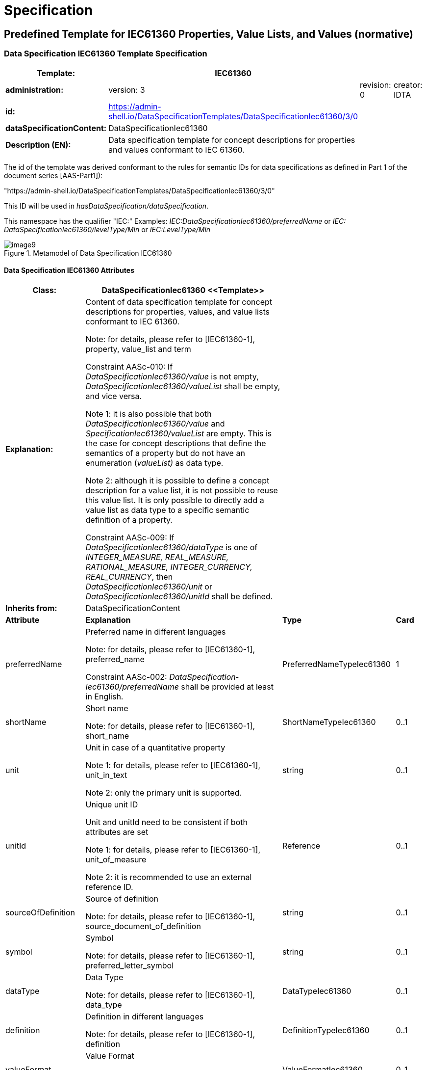 ////
Copyright (c) 2023 Industrial Digital Twin Association

This work is licensed under a [Creative Commons Attribution 4.0 International License](
https://creativecommons.org/licenses/by/4.0/). 

SPDX-License-Identifier: CC-BY-4.0

Illustrations:
Plattform Industrie 4.0; Anna Salari, Publik. Agentur für Kommunikation GmbH, designed by Publik. Agentur für Kommunikation GmbH
////

= Specification

== Predefined Template for IEC61360 Properties, Value Lists, and Values (normative)

=== Data Specification IEC61360 Template Specification 

[width="100%",cols="20%,20%,20%,40%",options="header",]
|===
|*Template:* |IEC61360 | |
|*administration:* |version: 3 |revision: 0 |creator: IDTA
|*id:* |https://admin-shell.io/DataSpecificationTemplates/DataSpecificationIec61360/3/0 | |
|*dataSpecificationContent:* |DataSpecificationIec61360 | |
|*Description (EN):* |Data specification template for concept descriptions for properties and values conformant to IEC 61360. | |
|===

The id of the template was derived conformant to the rules for semantic IDs for data specifications as defined in Part 1 of the document series [AAS-Part1]):

"https://admin-shell.io/DataSpecificationTemplates/DataSpecificationIec61360/3/0"

This ID will be used in _hasDataSpecification/dataSpecification_.

This namespace has the qualifier "IEC:" Examples: _IEC:DataSpecificationIec61360/preferredName_ or _IEC: DataSpecificationIec61360/levelType/Min_ or _IEC:LevelType/Min_

[#_Toc125981064]
.Metamodel of Data Specification IEC61360
image::image9.png[align=center]

==== Data Specification IEC61360 Attributes

[width="100%",cols="19%,47%,27%,7%",options="header",]
|===
|*Class:* |DataSpecificationIec61360 \<<Template>> | |
|*Explanation:* a|
Content of data specification template for concept descriptions for properties, values, and value lists conformant to IEC 61360.


====
Note: for details, please refer to [IEC61360-1], property, value_list and term
====


+++Constraint AASc-010+++: If _DataSpecificationIec61360/value_ is not empty, _DataSpecificationIec61360/valueList_ shall be empty, and vice versa.


====
Note 1: it is also possible that both _DataSpecificationIec61360/value_ and _SpecificationIec61360/valueList_ are empty. This is the case for concept descriptions that define the semantics of a property but do not have an enumeration (_valueList)_ as data type.
====



====
Note 2: although it is possible to define a concept description for a value list, it is not possible to reuse this value list. It is only possible to directly add a value list as data type to a specific semantic definition of a property.
====


+++Constraint AASc-009:+++ If _DataSpecificationIec61360/­dataType_ is one of _INTEGER_MEASURE, REAL_MEASURE, RATIONAL_MEASURE, INTEGER_CURRENCY,_ _REAL_CURRENCY_, then _DataSpecificationIec61360/unit_ or _DataSpecificationIec61360/unitId_ shall be defined.

| |
|*Inherits from:* |DataSpecificationContent | |
|*Attribute* |*Explanation* |*Type* |*Card*
|preferredName a|
Preferred name in different languages


====
Note: for details, please refer to [IEC61360-1], preferred_name
====


+++Constraint AASc-002+++: _Data­Specification­Iec61360­/preferredName_ shall be provided at least in English.

|PreferredNameTypeIec61360 |1
|shortName a|
Short name


====
Note: for details, please refer to [IEC61360-1], short_name
====


|ShortNameTypeIec61360 |0..1
|unit a|
Unit in case of a quantitative property


====
Note 1: for details, please refer to [IEC61360-1], unit_in_text
====



====
Note 2: only the primary unit is supported.
====


|string |0..1
|unitId a|
Unique unit ID

Unit and unitId need to be consistent if both attributes are set


====
Note 1: for details, please refer to [IEC61360-1], unit_of_measure
====



====
Note 2: it is recommended to use an external reference ID.
====


|Reference |0..1
|sourceOf­Definition a|
Source of definition


====
Note: for details, please refer to [IEC61360-1], source_document_of_definition
====


|string |0..1
|symbol a|
Symbol


====
Note: for details, please refer to [IEC61360-1], preferred_letter_symbol
====


|string |0..1
|dataType a|
Data Type


====
Note: for details, please refer to [IEC61360-1], data_type
====


|DataTypeIec61360 |0..1
|definition a|
Definition in different languages


====
Note: for details, please refer to [IEC61360-1], definition
====


|DefinitionTypeIec61360 |0..1
|valueFormat a|
Value Format


====
Note: for details, please refer to [IEC61360-1], value_format
====


|ValueFormatIec61360 |0..1
|valueList a|
Enumerated list of allowed values


====
Note 1: for details, please refer to [IEC61360-1], enumerated_list_of_terms.
====



====
Note 2: for ease of usage, the value list is modelled as value/valueId list in this data specification template.
====


|ValueList |0..1
|value a|
Value (typically within a value list)


====
Note: for details, please refer to [IEC61360-1], term/preferred_letter_symbol_in_text
====


|ValueTypeIec61360 |0..1
|levelType a|
Value represented by up to four variants of a numeric value in a specific role: MIN, NOM, TYP and MAX.


====
Note: for details, please refer to [IEC61360-1], LEVEL_TYPE
====
(MIN,NOM,TYP,MAX)

|LevelType |0..1
|===


====
Note 1: IEC 61360 also requires a globally unique identifier for a concept description. This ID is not part of the data specification template. Instead, the _ConceptDescription/id_ as inherited via _Identifiable_ is used. The same applies to administrative information like the version and revision.
====



====
Note 2: _ConceptDescription/idShort_ and _DataSpecificationIec61360/shortName_ are very similar. However, in this case, _shortName_ is explicitly added to the data specification.
====



====
Note 3: the same applies to _ConceptDescription/displayName_ and _DataSpecificationIec61360/preferredName_.
====



====
Note 4: the same applies to _ConceptDescription/description_ and _DataSpecificationIec61360/definition_.
====

=== Enumeration Data Type IEC61360

[#_Toc129706733]
.Metamodel of Data Type IEC 61360
image::image10.png[align=center]

[width="100%",cols="30%,70%",options="header",]
|===
|*Enumeration:* |DataTypeIec61360
|*Explanation:* |Enumeration of simple data types for an IEC 61360 concept description using the data specification template _DataSpecificationIec61360_
|*Set of:* |--
|*Literal* |*Explanation*
|DATE a|
values containing a calendar date, conformant to ISO 8601:2004

Format yyyy-mm-dd


====
Note: for details, please refer to [IEC61360-1], specific STRING_TYPE, the DATE_TYPE.
====


Example from IEC 61360-1:2017: "1999-05-31" is the [DATE] representation of: "31 May 1999".

|STRING a|
values consisting of a sequence of characters, which cannot be translated into other languages


====
Note 1: for details, please refer to [IEC61360-1], specific STRING_TYPE, the NON_TRANSLATABLE_STRING_TYPE.
====



====
Note 2: IEC61360 does not request to use more specific string types like TRANSLATBLE_STRING_TYPE, NON_TRANSLATABLE_STRING_TYPE, DATE_TIME_TYPE, DATE_TYPE, TIME_TYPE, IRDI_STRING, URI_TYPE, and HTML5_TYPE. It is requested to use the more specific data types in the ASS, if applicablefootnote:[This is also requested in ECLASS, see https://eclass.eu/support/technical-specification/structure-and-elements/value].
====


|STRING_TRANSLATABLE a|
values containing string, but which shall be represented as different strings in different languages


====
Note: for details, please refer to [IEC61360-1], specific STRING_TYPE, the TRANSLATABLE_STRING_TYPE
====


|INTEGER_MEASURE a|
values containing values that are a measure of the type INTEGER. In addition, such a value comes with a physical unit.


====
Note: for details, please refer to [IEC61360-1], specific INTEGER (or INT_TYPE) NUMBER_TYPE, the INT_MEASURE_TYPE
====


|INTEGER_COUNT a|
values containing values of the type INTEGER, but which are no currencies or measures


====
Note 1: for details, please refer to [IEC61360-1], specific NUMBER_TYPE, the INT_TYPE (or just INTEGER). For more specific data types, INTEGER_MEASURE_TYPE or INTEGER_CURRENCY_TYPE may be used.
====



====
Note 2: it is requested to use the more specific data types in the ASS, if applicable.
====


|INTEGER_CURRENCY a|
values containing values of the type INTEGER, which are currencies


====
Note: for details, please refer to [IEC61360-1], specific INTEGER NUMBER_TYPE, the INT_CURRENCY_TYPE
====


|REAL_MEASURE a|
values containing values that are measures of the type REAL. In addition, such a value comes with a physical unit.


====
Note: for details, please refer to [IEC61360-1], specific REAL NUMBER_TYPE, the REAL_MEASURE_TYPE
====


|REAL_COUNT a|
values containing numbers that can be written as a terminating or non-terminating decimal; i.e. a rational or irrational number, which is neither a currency nor a measures


====
Note 1: for details, please refer to [IEC61360-1], specific NUMBER_TYPE, the REAL_TYPE. For more specific data types REAL_MEASURE_TYPE or REAL_CURRENCY_TYPE may be used.
====



====
Note 2: it is requested to use the more specific data types in the AAS, if applicable.
====


|REAL_CURRENCY a|
values containing values of the type REAL, which are currencies


====
Note: for details, please refer to [IEC61360-1], specific REAL NUMBER_TYPE, the REAL_CURRENCY_TYPE
====


|BOOLEAN a|
values representing truth of logic or Boolean algebra (TRUE, FALSE)


====
Note 1: for details, please refer to [IEC61360-1], BOOLEAN_TYPE.
====



====
Note 2: in IEC 61360, the values are Yes and No. In the AAS, the values are TRUE (for "Yes") and FALSE (for "No").
====


|IRI a|
values containing values of the type STRING conformant to Rfc 3987


====
Note 1: for details, please refer to [IEC61360-1], specific STRING_TYPE, the URI_TYPE.
====



====
Note 2: However, the AAS supports the more generic IRI. An IRI type particularly allows to express a URL or a URI. If the IRI represents an address to a file, FILE shall be used.
====


|IRDI a|
values conforming to ISO/IEC 11179 series global identifier sequences


====
Note 1: for details, please refer to [IEC61360-1], specific STRING_TYPE, the IRDI_STRING.
====



====
Note 2: IRDI can be used instead of the more specific data types ICID or ISO29002_IRDI.
====



====
Note 3: ICID values are values conformant to an IRDI, where the delimiter between RAI and ID is "\#", while the delimiter between DI and VI is confined to "##".
====



====
Note 4: ISO29002_IRDI values are values containing a global identifier that identifies an administrated item in a registry. The structure of this identifier complies with the identifier syntax defined in ISO/TS 29002-5. The identifier shall fulfil the requirements specified in ISO/TS 29002-5 for an “international registration data identifier” (IRDI).
====


|RATIONAL a|
Values containing values of the type RATIONAL, which are no measures

Examples: ½, ¾ or 7/2


====
Note 1: for details, please refer to [IEC61360-1], specific NUMBER_TYPE, the RATIONAL_TYPE.
====



====
Note 2: it is requested to use the more specific data types in the AAS, if applicable.
====


|RATIONAL_MEASURE a|
values containing values of the type RATIONAL. In addition, such a value comes with a physical unit.


====
Note: for details, please refer to [IEC61360-1], specific RATIONAL NUMBER_TYPE, the RATIONAL_MEASURE_TYPE
====


|TIME a|
values containing a time conformant to ISO 8601:2004 but restricted to what is allowed in the corresponding type in xml.

Format hh:mm (ECLASS)

Example from IEC 61360-1:2017: "13:20:00-05:00" is the [TIME] representation of: 1.20 p.m. for Eastern Standard Time, which is 5 hours behind Coordinated Universal Time (UTC).


====
Note: for details, please refer to [IEC61360-1], specific STRING_TYPE, the TIME_TYPE
====


|TIMESTAMP a|
values containing a time conformant to ISO 8601:2004 but restricted to what is allowed in the corresponding type in xml.

Format yyyy-mm-dd hh:mm (ECLASS)


====
Note: for details, please refer to [IEC61360-1], specific STRING_TYPE, the DATE_TIME_TYPE.
====


|FILE a|
values containing an address to a file. The values are of the type URI and can represent an absolute or relative path.


====
Note: [IEC61360-1] does not explicitly support the file type. It would map to the URI_TYPE.
====


|HTML a|
Values containing string with any sequence of characters, using the syntax of HTML5 (see W3C Recommendation 28:2014)


====
Note: for details, please refer to [IEC61360-1], specific STRING_TYPE, the HTML5_TYPE.
====


|BLOB a|
values containing the content of a file. Values may be binaries.

_HTML conformant to HTML5_ is a special blob.

In IEC61360, _binary_ is a sequence of bits, each bit being represented by "0" and "1" only. A binary is a blob. However, a blob may also contain other source code.


====
Note: for details, please refer to [IEC61360-1], BINARY_TYPE
====


|===

=== Level Type

[#_Toc129706734]
.Metamodel of Level Type
image::image11.png[align=center]

[width="100%",cols="20%,47%,24%,9%",options="header",]
|===
|*Class:* |LevelType | |
|*Explanation:* a|
Value represented by up to four variants of a numeric value in a specific role: MIN, NOM, TYP, and MAX. True means that the value is available, false means the value is not available.


====
Note: for details, please refer to [IEC61360-1], LEVEL_TYPE
====


EXAMPLE from [IEC61360-1]: in case of a property which is of the LEVEL_TYPE min/max − 
====
Note: for details, please refer to [IEC61360-1], LEVEL_TYPE
====


| |
|*Inherits from:* |DataSpecificationContent | |
|*Attribute* |*Explanation* |*Type* |*Card.*
|min |Minimum of the value |boolean |1
|nom |Nominal value (value as designated) |boolean |1
|typ |Value as typically present |boolean |1
|max |Maximum of the value |boolean |1
|===


====
Note: This is how the AAS deals with the following combinations of level types:
====





____
If all attributes are false, the concept is mapped to a Property and level type is ignored.
____


____
If a maximum of one attribute is set to true, the concept is mapped to a Property.
____


____
If min and max are set to true, the concept is mapped to a Range.
____


____
If more than one attribute is set to true, does not include min and max only (see second case), the concept is mapped to a _SubmodelElementCollection_ with the corresponding number of Properties. Example: If the attributes min and nom are set to true, the concept is mapped to a _SubmodelElementCollection_ with two Properties: min and nom. The data type of both Properties is the same.
____

In the cases 2 and 4, the _semanticId_ of the Property or Properties within the _SubmodelElementCollection_ needs to include information about the level type. Otherwise, the semantics is not described in a unique way. In link:#bib27[[27\]], IRDI paths are introduced. However, no rules of how to map IRDI paths to __Reference__s for semanticIds have yet been defined.

It is not recommended to use level type when defining concept descriptions for Properties, except for ranges (i.e. min and max). This is considered to be a deprecated way of defining property sets. See also link:#bib27[[27\]], where one proposal on how to deal with level type is to remove the level type and to define several properties instead.

=== Value List Attributes

"_ValueList_" allows to define an enumeration type for a property. The value list is a set of value reference pairs.

[#_Toc129706735]
.Metamodel of Value List
image::image12.png[align=center]

[width="100%",cols="22%,44%,23%,11%",options="header",]
|===
|*Class:* |ValueList | |
|*Explanation:* a|
A set of value reference pairs


====
Note: for details, please refer to [IEC61360-1], value_list/enumerated_list_of_terms.
====


| |
|*Inherits from:* |-- | |
|*Attribute* |*Explanation* |*Type* |*Card.*
|valueReferencePair |A pair of a value together with its global unique ID. |ValueReferencePair |1..*
|===

[width="100%",cols="24%,42%,23%,11%",options="header",]
|===
|*Class:* |ValueReferencePair | |
|*Explanation:* |A value reference pair within a value list. Each value has a global unique ID defining its semantic. | |
|*Inherits from:* |-- | |
|*Attribute* |*Explanation* |*Type* |*Card.*
|value |the value of the referenced concept definition of the value in _valueId._ |ValueTypeIec61360 |1
|valueId a|
Global unique ID of the value


====
Note: it is recommended to use a global reference.
====


|Reference |1
|===

== Mapping IEC 61360 Data Types to XSD Data Types

Using a concept description requires mapping the data type of the concept description to a conformant type in xsd (for example in _Property/valueType_).

Examples for the different IEC 61360 data types can be found here: https://eclass.eu/support/technical-specification/structure-and-elements/value.


[#_Toc129706736]
.Mapping IEC 61360 Data Types to xsd Data Types
[width="100%",cols="31%,30%,39%",options="header",]
|===
|*Data Type IEC 61360* |*xsd Value Type*footnote:[_Property/valueType_, _Range/valueType,_ etc. are each of type _DataTypeDefXsd._ 
====
Note: for submodel elements like _Blob_ and _File_ or _MultiLanguageProperty and ReferenceElement,_ there is no explicitly defined _valueType_ attribute because the data type is implicitly defined and fix (_BlobType_, _PathType_ or _MultiLanguageTextType, Reference_).] |*Example Values IEC 61360*footnote:[Source for most examples for the different IEC 61360 data types: https://eclass.eu/support/technical-specification/structure-and-elements/value. The IRDI example for STRING was moved to IRDI.]
====

|DATE |xs:date |1979-01-15
|STRING |xs:string a|
"DN 700"

"10 Mbps"

|STRING_TRANSLATABLE a|
_Mapped to MultiLanguageProperty, i.e. type MultiLanguageText_


====
Note: for details, please see Part 1 of the document series "Details of the Asset Administration Shell".
====


|
|INTEGER_MEASURE |xs:integer a|
1

10

111

|INTEGER_COUNT |xs:integer a|
1

10

111

|INTEGER_CURRENCY |xs:integer a|
1

10

111

|REAL_MEASURE |xs:double or xs:float (depending on needed precision) a|
1.5

102.35

|REAL_COUNT |xs:double or xs:float (depending on needed precision) a|
1.5

102.35

|REAL_CURRENCY |xs:double or xs:float (depending on needed precision) a|
1.5

102.35

|BOOLEAN a|
xs:boolean

with "Yes" mapped to "true" and "No" mapped to "false"

a|
Yes

No

|IRI |xs: anyURI or mapped to ReferenceElement |http://www.eclass-cdp.com
|IRDI a|
xs:string _or mapped to ReferenceElement_


====
Note: for details, please see Part 1 of the document series "Details of the Asset Administration Shell".
====


|0173-1#01-ADG629#001
|RATIONAL |xs:string a|
1/3

1 2/3

|RATIONAL_MEASURE |xs:string a|
1/3

1 2/3

|TIME |xs:time |12:45
|TIMESTAMP |xs:dateTime |1979-01-15T12:45:00Z
|FILE a|
_Mapped to submodel element File, i.e. type PathType_


====
Note: for details, please see Part 1 of the document series "Details of the Asset Administration Shell".
====


|./documents/example.pdf
|HTML a|
_Mapped to submodel element Blob, i.e. type BlobType_


====
Note: for details, please see Part 1 of the document series "Details of the Asset Administration Shell".
====


|
|BLOB a|
_Mapped to submodel element Blob, i.e. type BlobType_


====
Note: for details, please see Part 1 of the document series "Details of the Asset Administration Shell".
====


|
|===

== Category of Concept Descriptions 


====
Note: the attribute category of referables was set to deprecated in V3.0 of Part 1. Hence this clause informs about the meaning, in case applications are still using the attribute category.
====


Although the IEC 61360 attributes listed in this template are defined for properties and values only, it is also possible to use the template for other definitions as long as no specific data specifications for concept descriptions for these elements are available. This is shown in _<<#_Toc129695225,Table 2>>_, _<<#_Ref129944411,Table 3>>_ and _<<#_Toc122380240,Table 5>>_.

For the meaning of the content attributes of the IEC 61360 data specification template, please refer to IEC 61360 and/or ECLASS.

The data specification template can be used to describe both properties and values.

See _<<#_Ref129879629,Figure 7>>_ Overview Relationship Metamodel Part 1 a & Data Specifications IEC 61360 on how data specification templates are related to concept descriptions. _<<#_Toc125981069,Figure 12>>_ lists all categories used for concept descriptionsfootnote:[Note: although the possible categories are listed as enumeration, no enumeration has been defined for Referable/category.].

The following tables recommend using specific categories to distinguish which kind of concept is described. They also give advice on which attributes need to be filled for which category of concept description.

[#_Toc125981069]
.Categories of Concept Descriptions (non-normative)
image::image13.png[align=center]


[width="100%",cols="31%,13%,13%,9%,18%,16%",options="header",]
|===
|*Attribute*footnote:[m = mandatory, o = optional, (m) = conditionally mandatory or recommended to be added] |*Property* |*Property* |*Property* |*Multi­Language­Property* |*Range*
|Category of Concept Description |VALUE |PROPERTY |PROPERTY |PROPERTY |PROPERTY
|*Category of Submodel­Element­* |*CONSTANT* |*VARIABLE* |*PARAMETER* |*--* |*--*
|preferredNamefootnote:[Mandatory in at least one language. Preferably, an English preferred name should always be defined.] |m |m |m |m |m
|shortName |(m) |(m) |(m) |(m) |(m)
|unit |(m) |(m) |(m) |-- |(m)
|unitId |(m) |(m) |(m) |-- |(m)
|sourceOf­Definition |o |o |o |o |o
|symbol |o |o |o |-- |--
|dataType |mfootnote:[All IEC 61360 data types except STRING_TRANSLATABLE, IRI, IRDI, HTML, FILE, BLOB.] |m^8^ |m^8^ |STRING_TRANSLATABLE |INTEGER_* or REAL_­*
|definition |(m) |m |m |m |m
|valueFormat |o |o |o |-- |o
|valueList |-- |o |o |-- |--
|value |m |-- |-- |-- |--
|valueId |o |-- |-- |-- |--
|levelType |-- |-- |-- |-- a|
Min = true

Max = true

|===

[#_Toc129695225]
.IEC61360 Data Specification Template for Properties and Ranges

[width="99%",cols="22%,13%,13%,13%,13%,13%,13%",options="header",]
|===
|*Attribute**^6^* |*Reference­Element* |*File*footnote:[Template only used until explicit template is available for defining the corresponding types of elements.] |*Blob^9^* |*Capability^9^* |*Relationship­Element^9^* |*AnnotatedRelationship­Element^9^*
|Category of Concept Description |REFERENCE |DOCUMENT |DOCUMENT |CAPABILITY |RELATIONSHIP |RELATIONSHIP
|*Category of Submodel­Element­* |*--* |*--* |*--* |*--* |*--* |*--*
|preferredName^7^ |m |m |m |m |m |m
|shortName |(m) |(m) |(m) |(m) |(m) |(m)
|unit |-- |-- |-- |-- |-- |--
|unitId |-- |-- |-- |-- |-- |--
|sourceOf­Definition |o |o |o |o |o |o
|symbol |-- |-- |-- |-- |-- |--
|dataType |string or Iri or Irdi or Icid or iso29002Irdi |file |blob or html5 |-- |-- |--
|definition |m |m |m |m |m |m
|valueFormat |-- |-- |-- |-- |-- |--
|valueList |-- |-- |-- |-- |-- |--
|value |-- |-- |-- |-- |-- |--
|valueId |-- |-- |-- |-- |-- |--
|levelType |-- |-- |-- |-- |-- |--
|===

[#_Ref129944411]
.IEC61360 Data Spec. Template for Other Data Elements,Relationships Elements and Capabilities

[width="99%",cols="25%,19%,12%,16%,12%,16%",options="header",]
|===
|*Attribute* |*SubmodelElementList^9^* |*SubmodelElementCollection^9^* |*Operation^9^* |*EventElement^9^* |*Entity^9^*
|Category of Concept Description |COLLECTION |ENTITY |FUNCTION |EVENT |ENTITY
|*Category of Submodel­Element­* |*--* |*--* |*--* |*--* |*--*
|preferredName^7^ |m |m |m |m |m
|shortName |(m) |(m) |(m) |(m) |(m)
|unit |-- |-- |-- |-- |--
|unitId |-- |-- |-- |-- |--
|sourceOf­Definition |o |o |o |o |o
|symbol |-- |-- |-- |-- |--
|dataType |-- |-- |-- |-- |--
|definition |m |m |m |m |m
|valueFormat |-- |-- |-- |-- |--
|valueList |-- |-- |-- |-- |--
|value |-- |-- |-- |-- |--
|valueId |-- |-- |-- |-- |--
|levelType |-- |-- |-- |-- |--
|===

[#_Toc129695227]
.IEC612360 Data Specification Template for Other Submodel Elements

[width="100%",cols="32%,24%,22%,22%",options="header",]
|===
|*Attribute* |*Submodel^9^* |*Qualifier^9^* |*SpecificAssetId*
|Category of Concept Description |APPLICATION_CLASS |QUALIFIER_TYPE |PROPERTY
|*Category of Element* |*--* |*--* |*--*
|preferredName |m |m |m
|shortName |(m) |(m) |(m)
|unit |-- |-- |
|unitId |-- |-- |--
|sourceOfDefinition |o |o |o
|symbol |-- |-- |--
|dataType |-- |m |m
|definition |m |m |m
|valueFormat |-- |o |o
|valueList |-- |o |--
|value |-- |-- |--
|valueId |-- |-- |--
|levelType |-- |-- |--
|===

[#_Toc122380240]
.Other Elements with semanticId

== Cross-Constraints and Invariants for Predefined Data Specifications (normative)

=== General

This clause documents constraints in the context of the predefined data specifications that cannot be assigned to a single class, i.e. that are no class invariants.

https://sunye.github.io/ocl/[A class invariant is a constraint that must be true for all instances of a class at any time.]


====
Note: these constraints include elements of Part 1, V3.0 of the document series "Details of the Asset Administration Shell" [AAS-Part1].
====


=== Constraints for Data Specification IEC61360

+++Constraint AASc-3a-004+++: For a _ConceptDescription_ with _category_ _PROPERTY_ or _VALUE_ using data specification template IEC61360 (http://admin-shell.io/DataSpecificationTemplates/DataSpecificationIec61360/3/0), _DataSpecificationIec61360/dataType_ is mandatory and shall be one of _DATE, STRING, STRING_TRANSLATABLE, INTEGER_MEASURE, INTEGER_COUNT, INTEGER_CURRENCY, REAL_MEASURE, REAL_COUNT, REAL_CURRENCY, BOOLEAN, RATIONAL, RATIONAL_MEASURE, TIME, TIMESTAMP_.


====
Note: categories are deprecated since V3.0 of Part 1 of the document series "Details of the Asset Administration Shell".
====


+++Constraint AASc-3a-005:+++ For a _ConceptDescription_ with _category_ REFERENCE using data specification template IEC61360 (http://admin-shell.io/DataSpecificationTemplates/DataSpecificationIec61360/3/0), _DataSpecificationIec61360/dataType_ shall be one of _STRING, IRI, IRDI._


====
Note: categories are deprecated since V3.0 of Part 1 of the document series "Details of the Asset Administration Shell".
====


+++Constraint AASc-3a-006+++: For a _ConceptDescription_ with _category_ DOCUMENT using data specification template IEC61360 (http://admin-shell.io/DataSpecificationTemplates/DataSpecificationIec61360/3/0), _DataSpecificationIec61360/dataType_ shall be one of _FILE, BLOB, HTML_.


====
Note: categories are deprecated since V3.0 of Part 1 of the document series "Details of the Asset Administration Shell".
====


+++Constraint AASc-3a-007:+++ For a _ConceptDescription_ with _category_ QUALIFIER_TYPE using data specification template IEC61360 (http://admin-shell.io/DataSpecificationTemplates/DataSpecificationIec61360/3/0), _DataSpecificationIec61360/dataType_ is mandatory and shall be defined.


====
Note: categories are deprecated since V3.0 of Part 1 of the document series "Details of the Asset Administration Shell".
====


+++Constraint AASc-3a-008+++: For a _ConceptDescription_ using data specification template IEC61360 (http://admin-shell.io/DataSpecificationTemplates/DataSpecificationIec61360/3/0), _DataSpecificationIec61360/definition_ is mandatory and shall be defined at least in English. Exception: the concept description describes a value, i.e. _DataSpecificationIec61360/value_ is defined.

+++Constraint AASc-3a-003+++: For a _ConceptDescription_ referenced via _ValueList/valueId_ and using data specification template IEC61360 (http://admin-shell.io/DataSpecificationTemplates/DataSpecificationIec61360/3/0), _DataSpecificationIec61360/value_ shall be set.

+++Constraint AASc-3a-050+++: If the _DataSpecificationContent_ _DataSpecificationIec61360_ is used for an element, the value of _HasDataSpecification/dataSpecification_ shall contain the global reference to the IRI of the corresponding data specification template https://admin-shell.io/DataSpecificationTemplates/DataSpecificationIec61360/3/0.

== Primitive and Simple Data Types (normative)

=== Predefined Simple Data Types

The metamodel of the Asset Administration Shell [AAS-Part1] uses basic data types as defined in the XML Schema Definition (XSD)footnote:[https://www.w3.org/XML/Core/, formerly https://www.w3.org/XML/Schema]. For an overview of the types used in this document, see _<<#_Toc129695229,Table 6>>_. Their definition is outside the scope of this document.

The meaning and format of xsd types is specified in https://www.w3.org/XML/Schema. The simple type "langString" is specified in the Resource Description Framework (RDF)footnote:[see: https://www.w3.org/TR/rdf11-concepts/].

[#_Toc129695229]
.Simple Data Types Used in Metamodel

[width="100%",cols="12%,18%,40%,30%",options="header",]
|===
|*Source* |*Basic Data Type* |*Value Range* |*Sample Values*
|xsd |boolean |true, false |true, false
|xsd |string |Character string (but not all Unicode character strings) |"Hello world", "Καλημέρα κόσμε",ハローワールド"
|rdf |langString |Strings with language tags |"Hello"@en, "Hallo"@de. Note that this is written in RDF/Turtle syntax, and that only "Hello" and "Hallo" are the actual values.
|===

Simple data types start with a small letter.

=== Basic and Primitive Data Types

_<<#_Toc24975154,Table 7>>_ lists the Primitives used in the metamodel. Primitive data types start with a capital letter.

[width="100%",cols="27%,31%,42%",options="header",]
|===
|*Primitive* |*Definition* |*Value Examples*
|DefinitionTypeIec61360 a|
_LangStringSet_

Each langString within the array of strings has a length of maximum 1,023 and a minimum of 1 characters.

a|
"Greatest permissible rotation speed with which the motor or feeding unit may be operated."


====
Note: see _<<#_Toc129706726,Figure 2>>_
====


|LangStringSet a|
_Array of elements of type langString_


====
Note 1: langString is a RDF data type.
====



====
Note 2: a langString is a string value tagged with a language code.
====


The realization of a technology depend on the serialization rules.


====
Note: as defined in Part 1, [AAS-Part1].
====


a|
In xml:

<aas:langString lang="EN">This is a multi-language value in English</aas:langString>

<aas:langString lang="DE"> Das ist ein Multi-Language-Wert in Deutsch </aas:langString>

In rdf:

"This is a multi-language value in English"@en ;

"Das ist ein Multi-Language-Wert in Deutsch"@de

In JSON:

"description": [

  \{

      "language":"en", 

         "text": "This is a multi-language value in English."

  },

  \{

"language":"de",

"text": "Das ist ein Multi-Language-Wert in Deutsch." 

   }

]

|PreferredNameTypeIec61360 a|
_LangStringSet_

Each _string_ with a length of maximum 255 and minimum of 1 characters.


====
Note 1: it is advised to keep the length of the name limited to 35 characters.
====



====
Note 2: for details, please refer to [IEC61360-1], preferred_name
====


a|
mailto:"max. rotation speed"@EN["max. rotation speed"@EN]


====

====
Note: see _<<#_Toc129706726,Figure 2>>_
====
.
====


|ShortNameTypeIec61360 a|
_LangStringSet_

Each _string_ with a length of maximum 18 and a minimum of 1 characters.


====
Note: for details, please refer to [IEC61360-1], short_name
====


a|
"d_out"


====
Note: See _<<#_Ref129950722,Figure 6>>_
====


|ValueFormatTypeIec61360 a|
_string_


====
Note: for details, please refer to [IEC61360-1], value_format
====
. The value format is based on ISO 13584-42 and IEC 61360-2.

a|
"NR3..3.3ES2"


====
Note: see _<<#_Ref129950722,Figure 6>>_
====


|ValueTypeIec61360 |_string_ with a length of maximum 2000 and minimum of 1 characters. a|
"Blue"

"1000"

|===

[#_Toc24975154]
.Primitive DataTypes Used in Metamodel

== Mappings to Data Formats to Share I4.0-Compliant Information (normative)

=== General

Part 1 of the document series introduces the need for different serialization formats and described when which format is used. Part 1 also introduces the implementation guide for embedded data specifications. Hence, only the links to the different schemas derived for the formats XML, JSON, and RDF are provided in the following. Further information can be found in [AAS-Part1].

=== XML

The metamodel of an Asset Administration Shell needs to be serialized for import and export scenarios. XML is a possible serialization format.


====
Note 1: the xml schema (.xsd files) is maintained in the repository "aas-spec" of the github project admin-shell-io link:#bib25[[25\]]: aas-specs-3.0\schemas\xml.
====



====
Note 2: the mapping rules of how to derive the xml schema from the technology-neutral metamodel as defined in this specification can be found here: aas-specs-3.0\schemas\xml\Readme.md#xml-mappingrules.
====



====
Note 3: example files can be found here: aas-specs-3.0\schemas\xml\examples.
====


===  JSON

JSONfootnote:[see: https://tools.ietf.org/html/rfc8259 or https://www.ecma-international.org/publications/standards/Ecma-404.htm] (JavaScript Object Notation) is a further serialization format that serializes the metamodel of an Assest Administration Shell for import and export scenarios.

Additionally, JSON format is used to describe the payload in the http/REST API for active Asset Administration Shells link:#bib14[[14\]].


====
Note 1: the JSON schema (.json files) is maintained in the repository "aas-spec" of the github project admin-shell-io link:#bib25[[25\]]: h aas-specs-3.0\schemas\json
====



====
Note 2: the mapping rules of how to derive the JSON schema from the technology-neutral metamodel as defined in this specification can be found here: aas-specs-3.0\schemas\json\Readme.md#json-mappingrules
====



====
Note 3: example files can be found here: aas-specs-3.0\schemas\json\examples.
====


===  RDF

The Resource Description Framework (RDF) link:#bib26[[26\]] is the recommended standard of the W3C to unambiguously model and present semantic data. RDF documents are structured in the form of triples, consisting of subjects, relations, and objects. The resulting model is often interpreted as a graph, with the subject and object elements as the nodes and the relations as the graph edges.


====
Note 1: the RDF scheme/OWL files (.ttl files) are maintained in the repository "aas-spec" of the github project admin-shell-io link:#bib25[[25\]]: aas-specs-3.0\schemas\rdf
====



====
Note 2: the mapping rules of how to derive the RDF schema from the technology-neutral metamodel as defined in this specification can be found here: aas-specs-3.0\schemas\rdf\Readme.md#rdf-mappingrules
====



====
Note 3: example files can be found here: aas-specs-3.0\schemas\rdf\examples
====




